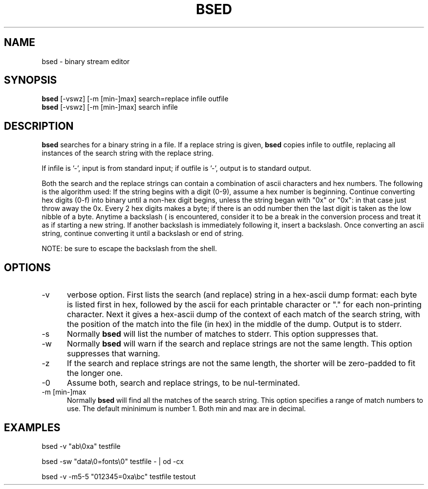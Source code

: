 .tr ~
.TH BSED 1 EXPTOOLS
.SH NAME
bsed - binary stream editor
.SH SYNOPSIS
.B bsed
[-vswz] [-m [min-]max] search=replace infile outfile
.br
.B bsed
[-vswz] [-m [min-]max] search infile
.SH DESCRIPTION
.B bsed
searches for a binary string in a file.  If a replace string is given,
.B bsed
copies infile to outfile, replacing all instances of the search string
with the replace string.
.P
If infile is '-', input is from standard input; if outfile is '-',
output is to standard output.
.P
Both the search and the replace strings can contain a combination of
ascii characters and hex numbers. The following is the algorithm used:
If the string begins with a digit (0-9), assume a hex number is 
beginning.  Continue converting hex digits (0-f) into binary
until a non-hex digit begins, unless the string began with
"0x" or "0x": in that case just throw away the 0x.  Every
2 hex digits makes a byte; if there is an odd number then
the last digit is taken as the low nibble of a byte.  Anytime
a backslash (\) is encountered, consider it to be a break
in the conversion process and treat it as if starting a new
string.  If another backslash is immediately following it,
insert a backslash.  Once converting an ascii string, continue
converting it until a backslash or end of string.
.P
NOTE: be sure to escape the backslash from the shell.
.SH OPTIONS
.IP "-v" 5
verbose option.  First lists the search (and replace) string in a
hex-ascii dump format:  each byte is listed first in hex, followed
by the ascii for each printable character or "." for each non-printing
character.  Next it gives a hex-ascii dump of the context of each
match of the search string, with the position of the match into
the file (in hex) in the middle of the dump.
Output is to stderr.
.IP "-s" 5
Normally 
.B bsed
will list the number of matches to stderr.  This option suppresses that.
.IP "-w" 5
Normally
.B bsed
will warn if the search and replace strings are not the same length.
This option suppresses that warning.
.IP "-z" 5
If the search and replace strings are not the same length, the shorter will
be zero-padded to fit the longer one.
.IP "-0" 5
Assume both, search and replace strings, to be nul-terminated.
.IP "-m [min-]max" 5
Normally
.B bsed
will find all the matches of the search string.  This option specifies
a range of match numbers to use.  The default mininimum is number 1.
Both min and max are in decimal.
.SH EXAMPLES
.P
bsed -v "ab\\0xa" testfile
.P
bsed -sw "data\\0=fonts\\0" testfile - | od -cx
.P
bsed -v -m5-5 "012345=0xa\\bc" testfile testout
